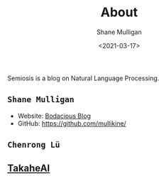 #+LATEX_HEADER: \usepackage[margin=0.5in]{geometry}
#+OPTIONS: toc:nil

#+HUGO_BASE_DIR: /home/shane/var/smulliga/source/git/semiosis/semiosis-hugo
#+HUGO_SECTION: ./

#+TITLE: About
#+DATE: <2021-03-17>
#+AUTHOR: Shane Mulligan
#+KEYWORDS: nlp openai

Semiosis is a blog on Natural Language Processing.

** =Shane Mulligan=
- Website: [[http://mullikine.github.io/][Bodacious Blog]]
- GitHub: https://github.com/mullikine/

** =Chenrong Lü=

** [[http://takaheai.github.io/][TakaheAI]]

# + Website :: [[http://mullikine.github.io/][Bodacious Blog]]
# + GitHub :: https://github.com/IpsumDominum